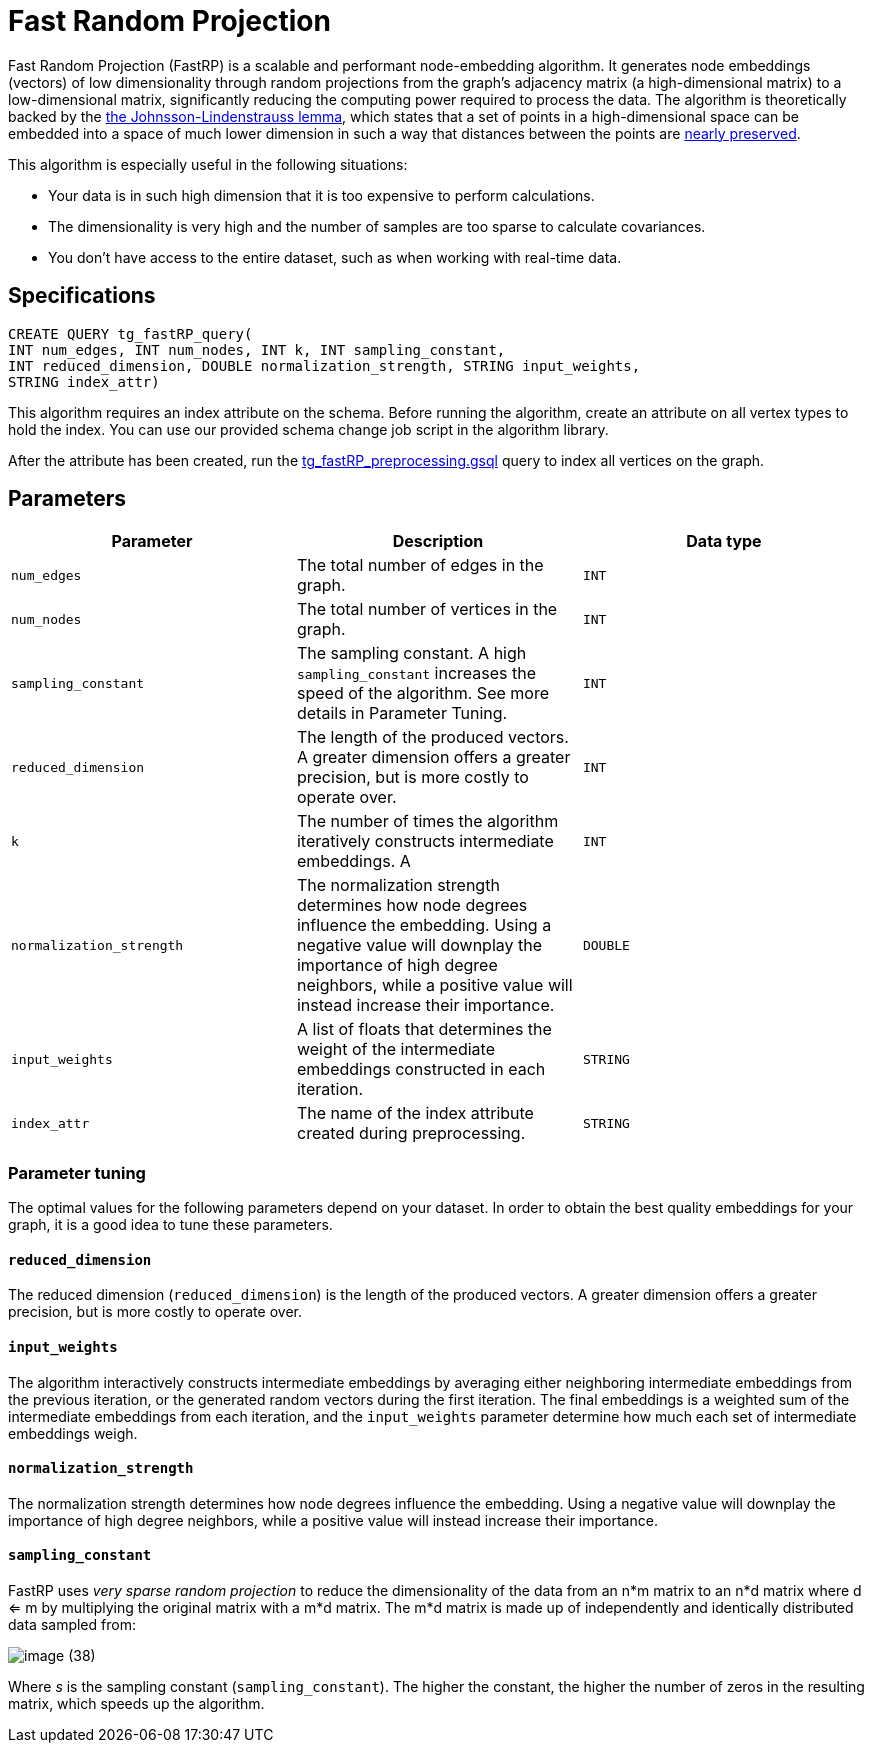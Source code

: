 = Fast Random Projection

Fast Random Projection (FastRP) is a scalable and performant node-embedding algorithm. It generates node embeddings (vectors) of low dimensionality through random projections from the graph's adjacency matrix (a high-dimensional matrix) to a low-dimensional matrix, significantly reducing the computing power required to process the data. The algorithm is theoretically backed by the https://en.wikipedia.org/wiki/Johnson%E2%80%93Lindenstrauss_lemma[the Johnsson-Lindenstrauss lemma], which states that a set of points in a high-dimensional space can be embedded into a space of much lower dimension in such a way that distances between the points are https://en.wikipedia.org/wiki/Stretch_factor[nearly preserved].

This algorithm is especially useful in the following situations:

* Your data is in such high dimension that it is too expensive to perform calculations.
* The dimensionality is very high and the number of samples are too sparse to calculate covariances.
* You don't have access to the entire dataset, such as when working with real-time data.

== Specifications

[source,gsql]
----
CREATE QUERY tg_fastRP_query(
INT num_edges, INT num_nodes, INT k, INT sampling_constant,
INT reduced_dimension, DOUBLE normalization_strength, STRING input_weights,
STRING index_attr)
----

This algorithm requires an index attribute on the schema. Before running the algorithm, create an attribute on all vertex types to hold the index. You can use our provided schema change job script in the algorithm library.

After the attribute has been created, run the https://github.com/tigergraph/gsql-graph-algorithms/blob/master/algorithms/GraphML/Embeddings/FastRP/tg_fastRP_preprocessing.gsql[tg_fastRP_preprocessing.gsql] query to index all vertices on the graph.

== Parameters

|===
| Parameter | Description | Data type

| `num_edges`
| The total number of edges in the graph.
| `INT`

| `num_nodes`
| The total number of vertices in the graph.
| `INT`

| `sampling_constant`
| The sampling constant. A high `sampling_constant` increases the speed of the algorithm. See more details in Parameter Tuning.
| `INT`

| `reduced_dimension`
| The length of the produced vectors. A greater dimension offers a greater precision, but is more costly to operate over.
| `INT`

| `k`
| The number of times the algorithm iteratively constructs intermediate embeddings. A
| `INT`

| `normalization_strength`
| The normalization strength determines how node degrees influence the embedding. Using a negative value will downplay the importance of high degree neighbors, while a positive value will instead increase their importance.
| `DOUBLE`

| `input_weights`
| A list of floats that determines the weight of the intermediate embeddings constructed in each iteration.
| `STRING`

| `index_attr`
| The name of the index attribute created during preprocessing.
| `STRING`
|===

=== Parameter tuning

The optimal values for the following parameters depend on your dataset. In order to obtain the best quality embeddings for your graph, it is a good idea to tune these parameters.

==== `reduced_dimension`

The reduced dimension (`reduced_dimension`) is the length of the produced vectors. A greater dimension offers a greater precision, but is more costly to operate over.

==== `input_weights`

The algorithm interactively constructs intermediate embeddings by averaging either neighboring intermediate embeddings from the previous iteration, or the generated random vectors during the first iteration. The final embeddings is a weighted sum of the intermediate embeddings from each iteration, and the `input_weights` parameter determine how much each set of intermediate embeddings weigh.

==== `normalization_strength`

The normalization strength determines how node degrees influence the embedding. Using a negative value will downplay the importance of high degree neighbors, while a positive value will instead increase their importance.

==== `sampling_constant`

FastRP uses _very_ _sparse random projection_ to reduce the dimensionality of the data from an n*m matrix to an n*d matrix where d <= m by multiplying the original matrix with a m*d matrix. The m*d matrix is made up of independently and identically distributed data sampled from:

image::image (38).png[]

Where _s_ is the sampling constant (`sampling_constant`). The higher the constant, the higher the number of zeros in the resulting matrix, which speeds up the algorithm.
